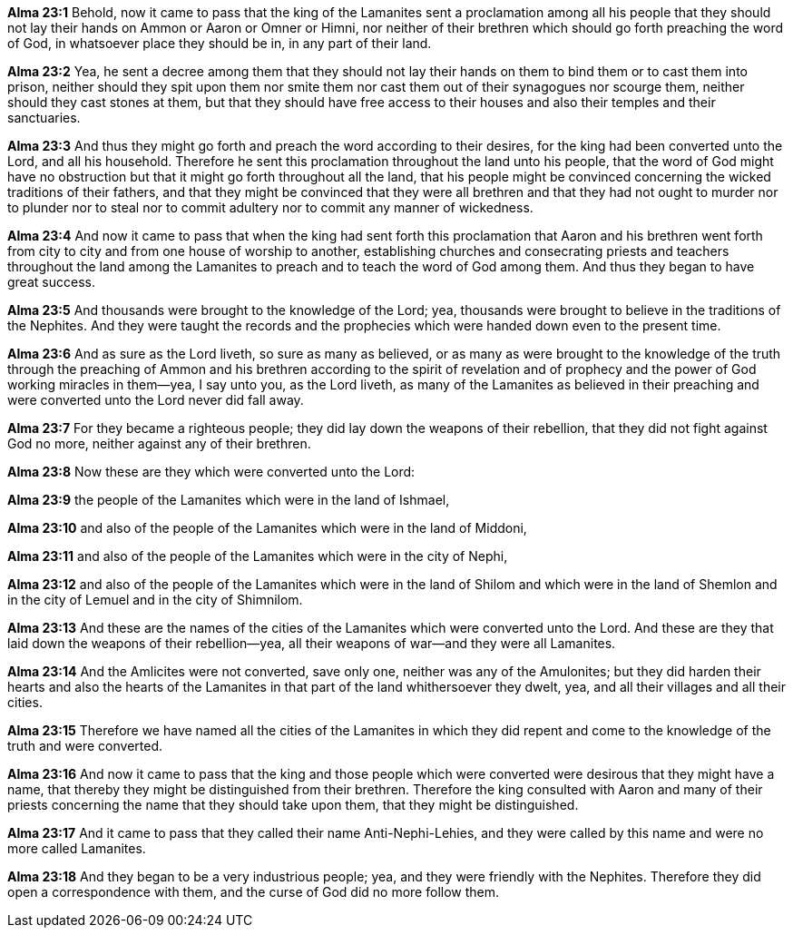 *Alma 23:1* Behold, now it came to pass that the king of the Lamanites sent a proclamation among all his people that they should not lay their hands on Ammon or Aaron or Omner or Himni, nor neither of their brethren which should go forth preaching the word of God, in whatsoever place they should be in, in any part of their land.

*Alma 23:2* Yea, he sent a decree among them that they should not lay their hands on them to bind them or to cast them into prison, neither should they spit upon them nor smite them nor cast them out of their synagogues nor scourge them, neither should they cast stones at them, but that they should have free access to their houses and also their temples and their sanctuaries.

*Alma 23:3* And thus they might go forth and preach the word according to their desires, for the king had been converted unto the Lord, and all his household. Therefore he sent this proclamation throughout the land unto his people, that the word of God might have no obstruction but that it might go forth throughout all the land, that his people might be convinced concerning the wicked traditions of their fathers, and that they might be convinced that they were all brethren and that they had not ought to murder nor to plunder nor to steal nor to commit adultery nor to commit any manner of wickedness.

*Alma 23:4* And now it came to pass that when the king had sent forth this proclamation that Aaron and his brethren went forth from city to city and from one house of worship to another, establishing churches and consecrating priests and teachers throughout the land among the Lamanites to preach and to teach the word of God among them. And thus they began to have great success.

*Alma 23:5* And thousands were brought to the knowledge of the Lord; yea, thousands were brought to believe in the traditions of the Nephites. And they were taught the records and the prophecies which were handed down even to the present time.

*Alma 23:6* And as sure as the Lord liveth, so sure as many as believed, or as many as were brought to the knowledge of the truth through the preaching of Ammon and his brethren according to the spirit of revelation and of prophecy and the power of God working miracles in them--yea, I say unto you, as the Lord liveth, as many of the Lamanites as believed in their preaching and were converted unto the Lord never did fall away.

*Alma 23:7* For they became a righteous people; they did lay down the weapons of their rebellion, that they did not fight against God no more, neither against any of their brethren.

*Alma 23:8* Now these are they which were converted unto the Lord:

*Alma 23:9* the people of the Lamanites which were in the land of Ishmael,

*Alma 23:10* and also of the people of the Lamanites which were in the land of Middoni,

*Alma 23:11* and also of the people of the Lamanites which were in the city of Nephi,

*Alma 23:12* and also of the people of the Lamanites which were in the land of Shilom and which were in the land of Shemlon and in the city of Lemuel and in the city of Shimnilom.

*Alma 23:13* And these are the names of the cities of the Lamanites which were converted unto the Lord. And these are they that laid down the weapons of their rebellion--yea, all their weapons of war--and they were all Lamanites.

*Alma 23:14* And the Amlicites were not converted, save only one, neither was any of the Amulonites; but they did harden their hearts and also the hearts of the Lamanites in that part of the land whithersoever they dwelt, yea, and all their villages and all their cities.

*Alma 23:15* Therefore we have named all the cities of the Lamanites in which they did repent and come to the knowledge of the truth and were converted.

*Alma 23:16* And now it came to pass that the king and those people which were converted were desirous that they might have a name, that thereby they might be distinguished from their brethren. Therefore the king consulted with Aaron and many of their priests concerning the name that they should take upon them, that they might be distinguished.

*Alma 23:17* And it came to pass that they called their name Anti-Nephi-Lehies, and they were called by this name and were no more called Lamanites.

*Alma 23:18* And they began to be a very industrious people; yea, and they were friendly with the Nephites. Therefore they did open a correspondence with them, and the curse of God did no more follow them.

